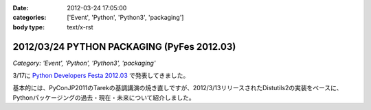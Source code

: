 :date: 2012-03-24 17:05:00
:categories: ['Event', 'Python', 'Python3', 'packaging']
:body type: text/x-rst

==============================================
2012/03/24 PYTHON PACKAGING (PyFes 2012.03)
==============================================

*Category: 'Event', 'Python', 'Python3', 'packaging'*

3/17に `Python Developers Festa 2012.03 <http://d.hatena.ne.jp/Voluntas/20111015/1318682867>`_ で発表してきました。

.. raw:: html

   <div style="width:595px" id="__ss_12060667"> <strong style="display:block;margin:12px 0 4px"><a href="http://www.slideshare.net/shimizukawa/python-packaging-pyfes-201203" title="PYTHON PACKAGING （PyFes 2012.03 発表資料）" target="_blank">PYTHON PACKAGING （PyFes 2012.03 発表資料）</a></strong> <iframe src="http://www.slideshare.net/slideshow/embed_code/12060667" width="595" height="497" frameborder="0" marginwidth="0" marginheight="0" scrolling="no"></iframe> <div style="padding:5px 0 12px"> View more <a href="http://www.slideshare.net/" target="_blank">presentations</a> from <a href="http://www.slideshare.net/shimizukawa" target="_blank">Takayuki Shimizukawa</a> </div> </div>

基本的には、PyConJP2011のTarekの基調講演の焼き直しですが、2012/3/13リリースされたDistutils2の実装をベースに、Pythonパッケージングの過去・現在・未来について紹介しました。

